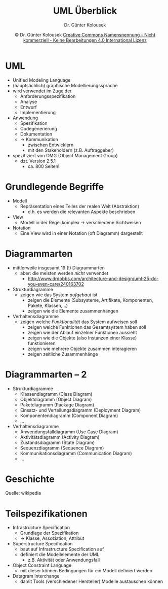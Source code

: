 #+TITLE: UML Überblick
#+AUTHOR: Dr. Günter Kolousek
#+DATE: \copy Dr. Günter Kolousek \hspace{12ex} [[http://creativecommons.org/licenses/by-nc-nd/4.0/][Creative Commons Namensnennung - Nicht kommerziell - Keine Bearbeitungen 4.0 International Lizenz]]

#+OPTIONS: H:1 toc:nil
#+LATEX_CLASS: beamer
#+LATEX_CLASS_OPTIONS: [presentation]
#+BEAMER_THEME: Execushares
#+COLUMNS: %45ITEM %10BEAMER_ENV(Env) %10BEAMER_ACT(Act) %4BEAMER_COL(Col) %8BEAMER_OPT(Opt)

#+LATEX_HEADER:\usepackage{pgfpages}
#+LATEX_HEADER:\usepackage{tikz}
#+LATEX_HEADER:\usetikzlibrary{shapes,arrows}
#+LATEX_HEADER:\usetikzlibrary{automata,positioning}
# +LATEX_HEADER:\pgfpagesuselayout{2 on 1}[a4paper,border shrink=5mm]u
# +LATEX: \mode<handout>{\setbeamercolor{background canvas}{bg=black!5}}
#+LATEX_HEADER:\usepackage{xspace}
#+LATEX: \newcommand{\cpp}{C++\xspace}

#+LATEX_HEADER: \newcommand{\N}{\ensuremath{\mathbb{N}}\xspace}
#+LATEX_HEADER: \newcommand{\R}{\ensuremath{\mathbb{R}}\xspace}
#+LATEX_HEADER: \newcommand{\Z}{\ensuremath{\mathbb{Z}}\xspace}
#+LATEX_HEADER: \newcommand{\Q}{\ensuremath{\mathbb{Q}}\xspace}
# +LATEX_HEADER: \renewcommand{\C}{\ensuremath{\mathbb{C}}\xspace}
#+LATEX_HEADER: \renewcommand{\P}{\ensuremath{\mathcal{P}}\xspace}
#+LATEX_HEADER: \newcommand{\sneg}[1]{\ensuremath{\overline{#1}}\xspace}
#+LATEX_HEADER: \renewcommand{\mod}{\mbox{ mod }}

#+LATEX_HEADER: \newcommand{\eps}{\ensuremath{\varepsilon}\xspace}
# +LATEX_HEADER: \newcommand{\sub}[1]{\textsubscript{#1}}
# +LATEX_HEADER: \newcommand{\super}[1]{\textsuperscript{#1}}
#+LATEX_HEADER: \newcommand{\union}{\ensuremath{\cup}}

#+LATEX_HEADER: \newcommand{\sseq}{\ensuremath{\subseteq}\xspace}

#+LATEX_HEADER: \usepackage{textcomp}
#+LATEX_HEADER: \usepackage{ucs}
#+LaTeX_HEADER: \usepackage{float}

#+latex_header: \usepackage{centernot}

# +LaTeX_HEADER: \shorthandoff{"}

#+LATEX_HEADER: \newcommand{\imp}{\ensuremath{\rightarrow}\xspace}
#+LATEX_HEADER: \newcommand{\ar}{\ensuremath{\rightarrow}\xspace}
#+LATEX_HEADER: \newcommand{\bicond}{\ensuremath{\leftrightarrow}\xspace}
#+LATEX_HEADER: \newcommand{\biimp}{\ensuremath{\leftrightarrow}\xspace}
#+LATEX_HEADER: \newcommand{\conj}{\ensuremath{\wedge}\xspace}
#+LATEX_HEADER: \newcommand{\disj}{\ensuremath{\vee}\xspace}
#+LATEX_HEADER: \newcommand{\anti}{\ensuremath{\underline{\vee}}\xspace}
#+LATEX_HEADER: \newcommand{\lnegx}{\ensuremath{\neg}\xspace}
#+LATEX_HEADER: \newcommand{\lequiv}{\ensuremath{\Leftrightarrow}\xspace}
#+LATEX_HEADER: \newcommand{\limp}{\ensuremath{\Rightarrow}\xspace}
#+LATEX_HEADER: \newcommand{\aR}{\ensuremath{\Rightarrow}\xspace}
#+LATEX_HEADER: \newcommand{\lto}{\ensuremath{\leadsto}\xspace}

#+LATEX_HEADER: \renewcommand{\neg}{\ensuremath{\lnot}\xspace}

#+LATEX_HEADER: \newcommand{\eset}{\ensuremath{\emptyset}\xspace}

* UML
\vspace{1em}
- Unified Modeling Language
- (hauptsächlich) graphische Modellierungssprache
- wird verwendet im Zuge der
  - Anforderungsspezifikation
  - Analyse
  - Entwurf
  - Implementierung
- Anwendung
  - Spezifikation
  - Codegenerierung
  - Dokumentation
  - \to Kommunikation
    - zwischen Entwicklern
    - mit den Stakeholdern (z.B. Auftraggeber)
- spezifiziert von OMG (Object Management Group)
  - dzt. Version 2.5.1
    - ca. 800 Seiten!

* Grundlegende Begriffe
- Modell
  - Repräsentation eines Teiles der realen Welt (Abstraktion)
    - d.h. es werden die relevanten Aspekte beschrieben
- View
  - Modell in der Regel komplex \to verschiedene Sichtweisen
- Notation
  - Eine View wird in einer Notation (oft Diagramm) dargestellt

* Diagrammarten
\vspace{1.5em}
- mittlerweile insgesamt 19 (!) Diagrammarten
  - aber: die meisten werden /nicht/ verwendet
    - [[http://www.drdobbs.com/architecture-and-design/uml-25-do-you-even-care/240163702]]
- Strukturdiagramme
  - zeigen wie das System /aufgebaut/ ist
    - zeigen die Elemente (Subsysteme, Artifikate, Komponenten, Pakete, Klassen,...)
    - zeigen wie die Elemente zusammenhängen
- Verhaltensdiagramme
  - zeigen welche /Funktionalität/ das System aufweisen soll
    - zeigen welche Funktionen das Gesamtsystem haben soll
    - zeigen wie der Ablauf einzelner Funktionen aussieht
    - zeigen wie die Objekte (also Instanzen einer Klasse) funktionieren
    - zeigen wie mehrere Objekte zusammen interagieren
    - zeigen zeitliche Zusammenhänge

* Diagrammarten -- 2
- Strukturdiagramme
  - Klassendiagramm (Class Diagram)
  - Objektdiagramm (Object Diagram)
  - Paketdiagramm (Package Diagram)
  - Einsatz- und Verteilungsdiagramm (Deployment Diagram)
  - Komponentendiagramm (Component Diagram)
  - ...
- Verhaltensdiagramme
  - Anwendungsfalldiagramm (Use Case Diagram)
  - Aktivitätsdiagramm (Activity Diagram)
  - Zustandsdiagramm (State Diagram)
  - Sequenzdiagramm (Sequence Diagram)
  - Kommunikationsdiagramm (Communication Diagram)
  - ...

* Geschichte
\vspace{1em}
[[./uml_history.png]]
Quelle: wikipedia

* Teilspezifikationen
- Infrastructure Specification
  - Grundlage der Spezifikation
  - \to Klasse, Assoziation, Attribut
- Superstructure Specification
  - baut auf Infrastructure Specification auf
  - definiert die Modellelemente der UML
    - z.B. Aktivität oder Anwendungsfall
- Object Constraint Language
  - mit dieser können Bedingungen für ein Modell definiert werden
- Datagram Interchange
  - damit Tools (verschiedener Hersteller) Modelle austauschen
    können
